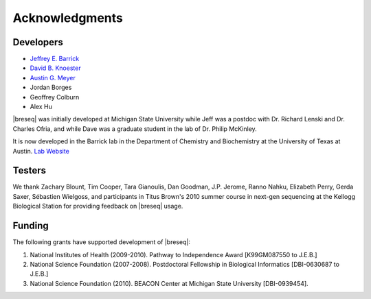 Acknowledgments
================

Developers
------------

* `Jeffrey E. Barrick <http://barricklab.org>`_
* `David B. Knoester <http://www.cse.msu.edu/~dk/>`_
* `Austin G. Meyer <http://www.meyerresearch.com>`_
* Jordan Borges
* Geoffrey Colburn
* Alex Hu


|breseq| was initially developed at Michigan State University while Jeff was a postdoc with Dr. Richard Lenski and Dr. Charles Ofria, and while Dave was a graduate student in the lab of Dr. Philip McKinley.

It is now developed in the Barrick lab in the Department of Chemistry and Biochemistry at the University of Texas at Austin. `Lab Website <http://barricklab.org>`_ 

Testers
------------

We thank Zachary Blount, Tim Cooper, Tara Gianoulis, Dan Goodman, J.P. Jerome, Ranno Nahku, Elizabeth Perry, Gerda Saxer, Sébastien Wielgoss, and participants in Titus Brown's 2010 summer course in next-gen sequencing at the Kellogg Biological Station for providing feedback on |breseq| usage.

Funding
-----------

The following grants have supported development of |breseq|:

#. National Institutes of Health (2009-2010). Pathway to Independence Award [K99GM087550 to J.E.B.]
#. National Science Foundation (2007-2008). Postdoctoral Fellowship in Biological Informatics [DBI-0630687 to J.E.B.]
#. National Science Foundation (2010). BEACON Center at Michigan State University [DBI-0939454].

